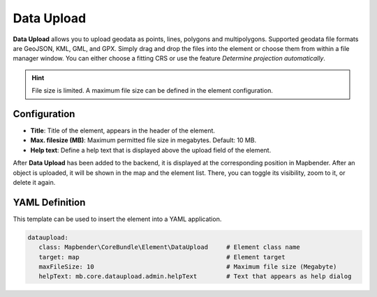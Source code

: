 Data Upload
***********

**Data Upload** allows you to upload geodata as points, lines, polygons and multipolygons. Supported geodata file formats are GeoJSON, KML, GML, and GPX.
Simply drag and drop the files into the element or choose them from within a file manager window.
You can either choose a fitting CRS or use the feature *Determine projection automatically*.

.. hint:: File size is limited. A maximum file size can be defined in the element configuration.

.. image:: ../../../figures/dataupload.png
     :scale: 70


Configuration
-------------

.. image:: ../../../figures/dataupload_configuration.png
     :scale: 70


* **Title**: Title of the element, appears in the header of the element.
* **Max. filesize (MB)**: Maximum permitted file size in megabytes. Default: 10 MB.
* **Help text**: Define a help text that is displayed above the upload field of the element.

After **Data Upload** has been added to the backend, it is displayed at the corresponding position in Mapbender.
After an object is uploaded, it will be shown in the map and the element list.
There, you can toggle its visibility, zoom to it, or delete it again.


YAML Definition
---------------

This template can be used to insert the element into a YAML application.

.. code-block:: yaml
     
 dataupload:
    class: Mapbender\CoreBundle\Element\DataUpload     # Element class name
    target: map                                        # Element target
    maxFileSize: 10                                    # Maximum file size (Megabyte)
    helpText: mb.core.dataupload.admin.helpText        # Text that appears as help dialog
